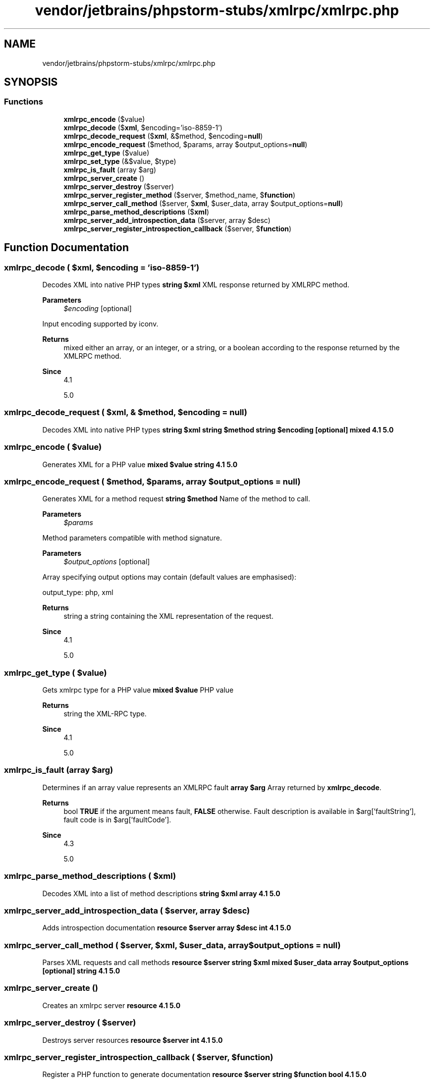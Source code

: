 .TH "vendor/jetbrains/phpstorm-stubs/xmlrpc/xmlrpc.php" 3 "Sat Sep 26 2020" "Safaricom SDP" \" -*- nroff -*-
.ad l
.nh
.SH NAME
vendor/jetbrains/phpstorm-stubs/xmlrpc/xmlrpc.php
.SH SYNOPSIS
.br
.PP
.SS "Functions"

.in +1c
.ti -1c
.RI "\fBxmlrpc_encode\fP ($value)"
.br
.ti -1c
.RI "\fBxmlrpc_decode\fP ($\fBxml\fP, $encoding='iso\-8859\-1')"
.br
.ti -1c
.RI "\fBxmlrpc_decode_request\fP ($\fBxml\fP, &$method, $encoding=\fBnull\fP)"
.br
.ti -1c
.RI "\fBxmlrpc_encode_request\fP ($method, $params, array $output_options=\fBnull\fP)"
.br
.ti -1c
.RI "\fBxmlrpc_get_type\fP ($value)"
.br
.ti -1c
.RI "\fBxmlrpc_set_type\fP (&$value, $type)"
.br
.ti -1c
.RI "\fBxmlrpc_is_fault\fP (array $arg)"
.br
.ti -1c
.RI "\fBxmlrpc_server_create\fP ()"
.br
.ti -1c
.RI "\fBxmlrpc_server_destroy\fP ($server)"
.br
.ti -1c
.RI "\fBxmlrpc_server_register_method\fP ($server, $method_name, $\fBfunction\fP)"
.br
.ti -1c
.RI "\fBxmlrpc_server_call_method\fP ($server, $\fBxml\fP, $user_data, array $output_options=\fBnull\fP)"
.br
.ti -1c
.RI "\fBxmlrpc_parse_method_descriptions\fP ($\fBxml\fP)"
.br
.ti -1c
.RI "\fBxmlrpc_server_add_introspection_data\fP ($server, array $desc)"
.br
.ti -1c
.RI "\fBxmlrpc_server_register_introspection_callback\fP ($server, $\fBfunction\fP)"
.br
.in -1c
.SH "Function Documentation"
.PP 
.SS "xmlrpc_decode ( $xml,  $encoding = \fC'iso\-8859\-1'\fP)"
Decodes XML into native PHP types \fBstring $xml \fP XML response returned by XMLRPC method\&. 
.PP
\fBParameters\fP
.RS 4
\fI$encoding\fP [optional] 
.RE
.PP
Input encoding supported by iconv\&. 
.PP
\fBReturns\fP
.RS 4
mixed either an array, or an integer, or a string, or a boolean according to the response returned by the XMLRPC method\&. 
.RE
.PP
\fBSince\fP
.RS 4
4\&.1 
.PP
5\&.0 
.RE
.PP

.SS "xmlrpc_decode_request ( $xml, & $method,  $encoding = \fC\fBnull\fP\fP)"
Decodes XML into native PHP types \fBstring $xml  string $method  string $encoding [optional]  mixed  4\&.1  5\&.0 \fP
.SS "xmlrpc_encode ( $value)"
Generates XML for a PHP value \fBmixed $value  string  4\&.1  5\&.0 \fP
.SS "xmlrpc_encode_request ( $method,  $params, array $output_options = \fC\fBnull\fP\fP)"
Generates XML for a method request \fBstring $method \fP Name of the method to call\&. 
.PP
\fBParameters\fP
.RS 4
\fI$params\fP 
.RE
.PP
Method parameters compatible with method signature\&. 
.PP
\fBParameters\fP
.RS 4
\fI$output_options\fP [optional] 
.RE
.PP
Array specifying output options may contain (default values are emphasised): 
.PP
output_type: php, xml
.PP
\fBReturns\fP
.RS 4
string a string containing the XML representation of the request\&. 
.RE
.PP
\fBSince\fP
.RS 4
4\&.1 
.PP
5\&.0 
.RE
.PP

.SS "xmlrpc_get_type ( $value)"
Gets xmlrpc type for a PHP value \fBmixed $value \fP PHP value 
.PP
\fBReturns\fP
.RS 4
string the XML-RPC type\&. 
.RE
.PP
\fBSince\fP
.RS 4
4\&.1 
.PP
5\&.0 
.RE
.PP

.SS "xmlrpc_is_fault (array $arg)"
Determines if an array value represents an XMLRPC fault \fBarray $arg \fP Array returned by \fBxmlrpc_decode\fP\&. 
.PP
\fBReturns\fP
.RS 4
bool \fBTRUE\fP if the argument means fault, \fBFALSE\fP otherwise\&. Fault description is available in $arg['faultString'], fault code is in $arg['faultCode']\&. 
.RE
.PP
\fBSince\fP
.RS 4
4\&.3 
.PP
5\&.0 
.RE
.PP

.SS "xmlrpc_parse_method_descriptions ( $xml)"
Decodes XML into a list of method descriptions \fBstring $xml  array  4\&.1  5\&.0 \fP
.SS "xmlrpc_server_add_introspection_data ( $server, array $desc)"
Adds introspection documentation \fBresource $server  array $desc  int  4\&.1  5\&.0 \fP
.SS "xmlrpc_server_call_method ( $server,  $xml,  $user_data, array $output_options = \fC\fBnull\fP\fP)"
Parses XML requests and call methods \fBresource $server  string $xml  mixed $user_data  array $output_options [optional]  string  4\&.1  5\&.0 \fP
.SS "xmlrpc_server_create ()"
Creates an xmlrpc server \fBresource  4\&.1  5\&.0 \fP
.SS "xmlrpc_server_destroy ( $server)"
Destroys server resources \fBresource $server  int  4\&.1  5\&.0 \fP
.SS "xmlrpc_server_register_introspection_callback ( $server,  $function)"
Register a PHP function to generate documentation \fBresource $server  string $function  bool  4\&.1  5\&.0 \fP
.SS "xmlrpc_server_register_method ( $server,  $method_name,  $function)"
Register a PHP function to resource method matching method_name \fBresource $server  string $method_name  callable $function  bool  4\&.1  5\&.0 \fP
.SS "xmlrpc_set_type (& $value,  $type)"
Sets xmlrpc type, base64 or datetime, for a PHP string value \fBstring $value \fP Value to set the type 
.PP
\fBParameters\fP
.RS 4
\fI$type\fP 
.RE
.PP
'base64' or 'datetime' 
.PP
\fBReturns\fP
.RS 4
bool \fBTRUE\fP on success or \fBFALSE\fP on failure\&. If successful, \fIvalue\fP is converted to an object\&. 
.RE
.PP
\fBSince\fP
.RS 4
4\&.1 
.PP
5\&.0 
.RE
.PP

.SH "Author"
.PP 
Generated automatically by Doxygen for Safaricom SDP from the source code\&.
